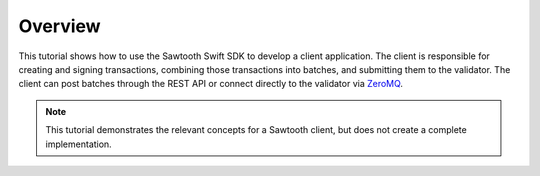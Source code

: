 Overview
========

This tutorial shows how to use the Sawtooth Swift SDK to develop a
client application. The client is responsible for creating and signing
transactions, combining those transactions into batches, and submitting them to
the validator. The client can post batches through the REST API or connect
directly to the validator via `ZeroMQ <http://zeromq.org>`_.

.. note::

   This tutorial demonstrates the relevant concepts for a Sawtooth
   client, but does not create a complete implementation.

.. Licensed under Creative Commons Attribution 4.0 International License
.. https://creativecommons.org/licenses/by/4.0/
